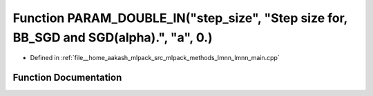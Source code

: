 .. _exhale_function_lmnn__main_8cpp_1a1cae8c065e93706073e1f9a131a90cdc:

Function PARAM_DOUBLE_IN("step_size", "Step size for, BB_SGD and SGD(alpha).", "a", 0.)
=======================================================================================

- Defined in :ref:`file__home_aakash_mlpack_src_mlpack_methods_lmnn_lmnn_main.cpp`


Function Documentation
----------------------


.. doxygenfunction:: PARAM_DOUBLE_IN("step_size", "Step size for, BB_SGD and SGD(alpha).", "a", 0.)
